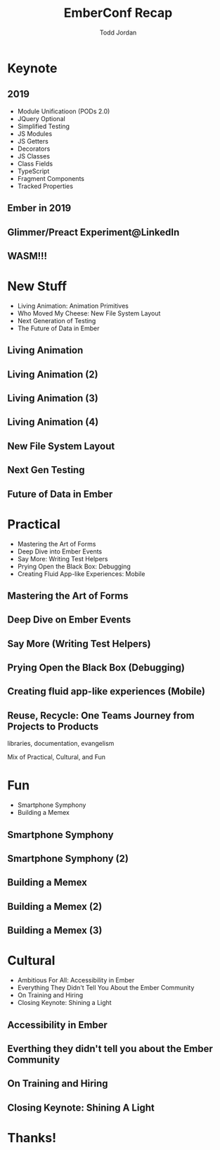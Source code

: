 #+TITLE: EmberConf Recap
#+AUTHOR: Todd Jordan
#+EMAIL: @tddjordan
#+REVEAL_ROOT: ./reveal/
#+REVEAL_THEME: league
#+OPTIONS: num:nil toc:1 reveal_history:t

* Keynote

** 2019

- Module Unificatioon (PODs 2.0)
- JQuery Optional
- Simplified Testing
- JS Modules
- JS Getters
- Decorators
- JS Classes
- Class Fields
- TypeScript
- Fragment Components
- Tracked Properties

** Ember in 2019

#+REVEAL_HTML: <iframe data-autoplay width="854" height="480" src="https://www.youtube.com/embed/NhtpXs0ZtUc?start=1440" frameborder="0" allow="autoplay; encrypted-media" allowfullscreen></iframe>

** Glimmer/Preact Experiment@LinkedIn

#+REVEAL_HTML: <iframe data-autoplay width="854" height="480" src="https://www.youtube.com/embed/NhtpXs0ZtUc?start=1747" frameborder="0" allow="autoplay; encrypted-media" allowfullscreen></iframe>

** WASM!!!

#+REVEAL_HTML: <iframe data-autoplay width="854" height="480" src="https://www.youtube.com/embed/NhtpXs0ZtUc?start=2178" frameborder="0" allow="autoplay; encrypted-media" allowfullscreen></iframe>

* New Stuff

- Living Animation: Animation Primitives
- Who Moved My Cheese: New File System Layout
- Next Generation of Testing
- The Future of Data in Ember

** Living Animation

#+REVEAL_HTML: <iframe data-autoplay width="854" height="480" src="https://www.youtube.com/embed/4JofVQ3nGrw?start=870" frameborder="0" allow="autoplay; encrypted-media" allowfullscreen></iframe>

** Living Animation (2)

#+REVEAL_HTML: <iframe data-autoplay width="854" height="480" src="https://www.youtube.com/embed/4JofVQ3nGrw?start=1190" frameborder="0" allow="autoplay; encrypted-media" allowfullscreen></iframe>

** Living Animation (3)

#+REVEAL_HTML: <iframe data-autoplay width="854" height="480" src="https://www.youtube.com/embed/4JofVQ3nGrw?start=1985" frameborder="0" allow="autoplay; encrypted-media" allowfullscreen></iframe>

** Living Animation (4)

#+REVEAL_HTML: <iframe data-autoplay width="854" height="480" src="https://www.youtube.com/embed/4JofVQ3nGrw?start=2165" frameborder="0" allow="autoplay; encrypted-media" allowfullscreen></iframe>

** New File System Layout

** Next Gen Testing

** Future of Data in Ember

* Practical

- Mastering the Art of Forms
- Deep Dive into Ember Events
- Say More: Writing Test Helpers
- Prying Open the Black Box: Debugging
- Creating Fluid App-like Experiences: Mobile

** Mastering the Art of Forms

** Deep Dive on Ember Events

** Say More (Writing Test Helpers)

** Prying Open the Black Box (Debugging)

** Creating fluid app-like experiences (Mobile)

** Reuse, Recycle: One Teams Journey from Projects to Products

libraries, documentation, evangelism

#+BEGIN_NOTES
Mix of Practical, Cultural, and Fun
#+END_NOTES

* Fun

- Smartphone Symphony
- Building a Memex

** Smartphone Symphony

#+REVEAL_HTML: <iframe data-autoplay width="854" height="480" src="https://www.youtube.com/embed/lEMG7ZayU48?start=806" frameborder="0" allow="autoplay; encrypted-media" allowfullscreen></iframe>

** Smartphone Symphony (2)

#+REVEAL_HTML: <iframe data-autoplay width="854" height="480" src="https://www.youtube.com/embed/lEMG7ZayU48?start=1193" frameborder="0" allow="autoplay; encrypted-media" allowfullscreen></iframe>

** Building a Memex

#+REVEAL_HTML: <iframe data-autoplay width="854" height="480" src="https://www.youtube.com/embed/OzcV-4hErBA?start=766" frameborder="0" allow="autoplay; encrypted-media" allowfullscreen></iframe>

** Building a Memex (2)

#+REVEAL_HTML: <iframe data-autoplay width="854" height="480" src="https://www.youtube.com/embed/OzcV-4hErBA?start=1208" frameborder="0" allow="autoplay; encrypted-media" allowfullscreen></iframe>

** Building a Memex (3)

#+REVEAL_HTML: <iframe data-autoplay width="854" height="480" src="https://www.youtube.com/embed/OzcV-4hErBA?start=1533" frameborder="0" allow="autoplay; encrypted-media" allowfullscreen></iframe>

* Cultural

- Ambitious For All: Accessibility in Ember
- Everything They Didn't Tell You About the Ember Community
- On Training and Hiring
- Closing Keynote: Shining a Light

** Accessibility in Ember

** Everthing they didn't tell you about the Ember Community

** On Training and Hiring

** Closing Keynote: Shining A Light
* Thanks!
